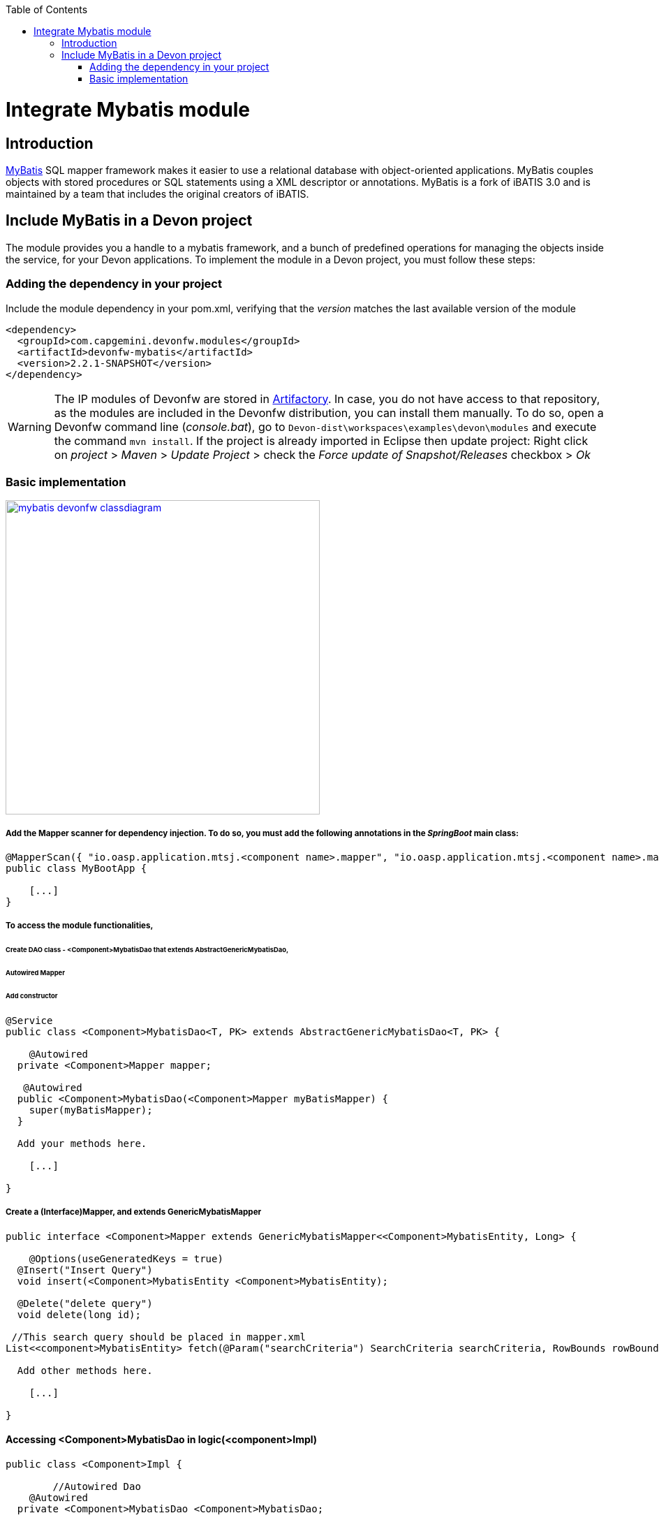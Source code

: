 :toc: macro
toc::[]

= Integrate Mybatis module

== Introduction

http://www.mybatis.org/mybatis-3/[MyBatis] SQL mapper framework makes it easier to use a relational database with object-oriented applications. MyBatis couples objects with stored procedures or SQL statements using a XML descriptor or annotations. 
MyBatis is a fork of iBATIS 3.0 and is maintained by a team that includes the original creators of iBATIS.

== Include MyBatis in a Devon project

The module provides you a handle to a mybatis framework, and a bunch of predefined operations for managing the objects inside the service, for your Devon applications.
To implement the module in a Devon project, you must follow these steps:

=== Adding the dependency in your project

Include the module dependency in your pom.xml, verifying that the _version_ matches the last available version of the module
[source,xml]
----
<dependency>
  <groupId>com.capgemini.devonfw.modules</groupId>
  <artifactId>devonfw-mybatis</artifactId>
  <version>2.2.1-SNAPSHOT</version>
</dependency>
----

[WARNING]
====
The IP modules of Devonfw are stored in https://www.jfrog.com/artifactory/[Artifactory]. In case, you do not have access to that repository, as the modules are included in the Devonfw distribution, you can install them manually. To do so, open a Devonfw command line (_console.bat_), go to `Devon-dist\workspaces\examples\devon\modules` and execute the command `mvn install`.
If the project is already imported in Eclipse then update project: Right click on _project_ > _Maven_ > _Update Project_ > check the _Force update of Snapshot/Releases_ checkbox > _Ok_
====



=== Basic implementation

image::images/integrating-mybatis/mybatis_devonfw_classdiagram.jpg[, width="450", link="images/integrating-mybatis/mybatis_devonfw_classdiagram.jpg"] 

===== Add the Mapper scanner for dependency injection. To do so, you must add the following annotations in the _SpringBoot_ main class:

[source,java]
----
@MapperScan({ "io.oasp.application.mtsj.<component name>.mapper", "io.oasp.application.mtsj.<component name>.mapper" })
public class MyBootApp {

    [...]
}
----

===== To access the module functionalities, 
====== Create DAO class - <Component>MybatisDao that extends AbstractGenericMybatisDao, 
====== Autowired Mapper 
====== Add constructor

[source,java]
----
@Service
public class <Component>MybatisDao<T, PK> extends AbstractGenericMybatisDao<T, PK> {

    @Autowired
  private <Component>Mapper mapper;
  
   @Autowired
  public <Component>MybatisDao(<Component>Mapper myBatisMapper) {
    super(myBatisMapper);
  }
  
  Add your methods here.

    [...]

}
----

===== Create a (Interface)Mapper, and extends GenericMybatisMapper
[source,java]
----
public interface <Component>Mapper extends GenericMybatisMapper<<Component>MybatisEntity, Long> {

    @Options(useGeneratedKeys = true)
  @Insert("Insert Query")
  void insert(<Component>MybatisEntity <Component>MybatisEntity);
  
  @Delete("delete query")
  void delete(long id);
 
 //This search query should be placed in mapper.xml
List<<component>MybatisEntity> fetch(@Param("searchCriteria") SearchCriteria searchCriteria, RowBounds rowBounds); 
  
  Add other methods here.

    [...]

}
----
==== Accessing <Component>MybatisDao in logic(<component>Impl)

[source,java]
----
public class <Component>Impl {

	//Autowired Dao
    @Autowired
  private <Component>MybatisDao <Component>MybatisDao;

  
  use the dao in the methods.

    [...]

}
----
